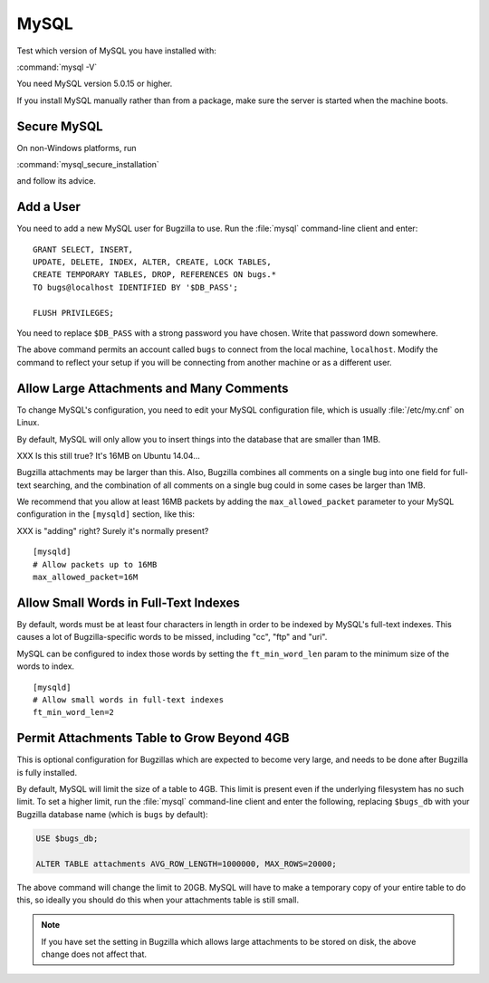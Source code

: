 .. _mysql:

MySQL
#####

Test which version of MySQL you have installed with:

:command:`mysql -V`

You need MySQL version 5.0.15 or higher.

If you install MySQL manually rather than from a package, make sure the
server is started when the machine boots.

.. _mysql-secure:

Secure MySQL
============

On non-Windows platforms, run

:command:`mysql_secure_installation`

and follow its advice.

.. _mysql-add-user:

Add a User
==========

You need to add a new MySQL user for Bugzilla to use. Run the :file:`mysql`
command-line client and enter:

::

    GRANT SELECT, INSERT,
    UPDATE, DELETE, INDEX, ALTER, CREATE, LOCK TABLES,
    CREATE TEMPORARY TABLES, DROP, REFERENCES ON bugs.*
    TO bugs@localhost IDENTIFIED BY '$DB_PASS';

    FLUSH PRIVILEGES;

You need to replace ``$DB_PASS`` with a strong password you have chosen.
Write that password down somewhere.

The above command permits an account called ``bugs``
to connect from the local machine, ``localhost``. Modify the command to
reflect your setup if you will be connecting from another
machine or as a different user.

.. _mysql-max-allowed-packet:

Allow Large Attachments and Many Comments
=========================================

To change MySQL's configuration, you need to edit your MySQL
configuration file, which is usually :file:`/etc/my.cnf`
on Linux.

By default, MySQL will only allow you to insert things
into the database that are smaller than 1MB.

XXX Is this still true? It's 16MB on Ubuntu 14.04...

Bugzilla attachments
may be larger than this. Also, Bugzilla combines all comments
on a single bug into one field for full-text searching, and the
combination of all comments on a single bug could in some cases
be larger than 1MB.

We recommend that you allow at least 16MB packets by
adding the ``max_allowed_packet`` parameter to your MySQL
configuration in the ``[mysqld]`` section, like this:

XXX is "adding" right? Surely it's normally present?

::

    [mysqld]
    # Allow packets up to 16MB
    max_allowed_packet=16M

.. _mysql-small-words:

Allow Small Words in Full-Text Indexes
======================================

By default, words must be at least four characters in length
in order to be indexed by MySQL's full-text indexes. This causes
a lot of Bugzilla-specific words to be missed, including "cc",
"ftp" and "uri".

MySQL can be configured to index those words by setting the
``ft_min_word_len`` param to the minimum size of the words to index.

::

    [mysqld]
    # Allow small words in full-text indexes
    ft_min_word_len=2

.. _mysql-attach-table-size:

Permit Attachments Table to Grow Beyond 4GB
===========================================

This is optional configuration for Bugzillas which are expected to become
very large, and needs to be done after Bugzilla is fully installed.

By default, MySQL will limit the size of a table to 4GB.
This limit is present even if the underlying filesystem
has no such limit.  To set a higher limit, run the :file:`mysql`
command-line client and enter the following, replacing ``$bugs_db``
with your Bugzilla database name (which is ``bugs`` by default):

.. code-block:: sql

    USE $bugs_db;
    
    ALTER TABLE attachments AVG_ROW_LENGTH=1000000, MAX_ROWS=20000;

The above command will change the limit to 20GB. MySQL will have
to make a temporary copy of your entire table to do this, so ideally
you should do this when your attachments table is still small.

.. note:: If you have set the setting in Bugzilla which allows large
   attachments to be stored on disk, the above change does not affect that.
